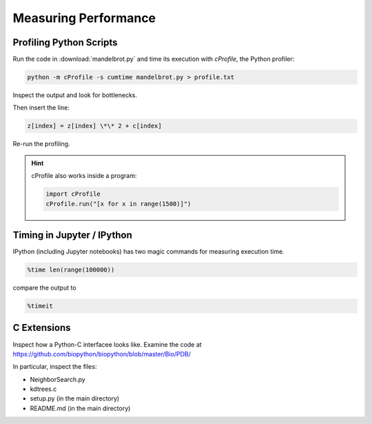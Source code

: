 
Measuring Performance
=====================

Profiling Python Scripts
------------------------

Run the code in :download:`mandelbrot.py` and time its execution with `cProfile`, the Python profiler:

.. code::

    python -m cProfile -s cumtime mandelbrot.py > profile.txt

Inspect the output and look for bottlenecks.

Then insert the line:

.. code:: python3

    z[index] = z[index] \*\* 2 + c[index]

Re-run the profiling.

.. hint::

   cProfile also works inside a program:

   .. code:: python3

       import cProfile
       cProfile.run("[x for x in range(1500)]")

Timing in Jupyter / IPython
---------------------------

IPython (including Jupyter notebooks) has two magic commands for measuring execution time.

.. code:: ipython3

    %time len(range(100000))

compare the output to

.. code:: ipython3

    %timeit


C Extensions
------------

Inspect how a Python-C interfacee looks like.
Examine the code at `https://github.com/biopython/biopython/blob/master/Bio/PDB/ <https://github.com/biopython/biopython/blob/master/Bio/PDB/>`__

In particular, inspect the files:

- NeighborSearch.py
- kdtrees.c
- setup.py (in the main directory)
- README.md (in the main directory)
